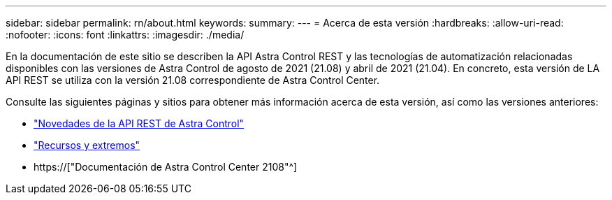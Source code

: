 ---
sidebar: sidebar 
permalink: rn/about.html 
keywords:  
summary:  
---
= Acerca de esta versión
:hardbreaks:
:allow-uri-read: 
:nofooter: 
:icons: font
:linkattrs: 
:imagesdir: ./media/


[role="lead"]
En la documentación de este sitio se describen la API Astra Control REST y las tecnologías de automatización relacionadas disponibles con las versiones de Astra Control de agosto de 2021 (21.08) y abril de 2021 (21.04). En concreto, esta versión de LA API REST se utiliza con la versión 21.08 correspondiente de Astra Control Center.

Consulte las siguientes páginas y sitios para obtener más información acerca de esta versión, así como las versiones anteriores:

* link:../rn/whats_new.html["Novedades de la API REST de Astra Control"]
* link:../endpoints/resources.html["Recursos y extremos"]
* https://["Documentación de Astra Control Center 2108"^]

